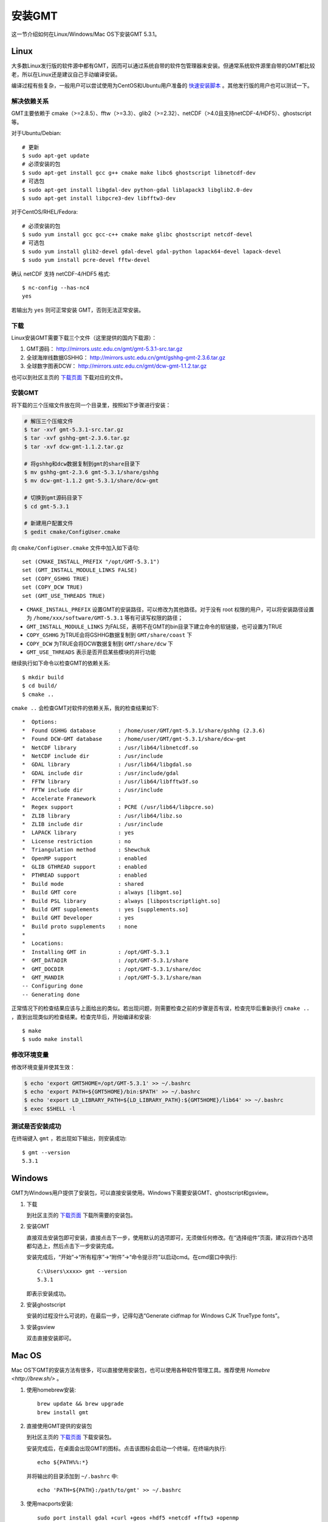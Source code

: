 安装GMT
=======

这一节介绍如何在Linux/Windows/Mac OS下安装GMT 5.3.1。

Linux
-----

大多数Linux发行版的软件源中都有GMT，因而可以通过系统自带的软件包管理器来安装。但通常系统软件源里自带的GMT都比较老，所以在Linux还是建议自己手动编译安装。

编译过程有些复杂，一般用户可以尝试使用为CentOS和Ubuntu用户准备的 `快速安装脚本 <https://github.com/gmt-china/gmt-easy-installer>`_ 。其他发行版的用户也可以测试一下。

解决依赖关系
~~~~~~~~~~~~

GMT主要依赖于 cmake（>=2.8.5）、fftw（>=3.3）、glib2（>=2.32）、netCDF（>4.0且支持netCDF-4/HDF5）、ghostscript等。

对于Ubuntu/Debian::

    # 更新
    $ sudo apt-get update
    # 必须安装的包
    $ sudo apt-get install gcc g++ cmake make libc6 ghostscript libnetcdf-dev
    # 可选包
    $ sudo apt-get install libgdal-dev python-gdal liblapack3 libglib2.0-dev
    $ sudo apt-get install libpcre3-dev libfftw3-dev

对于CentOS/RHEL/Fedora::

    # 必须安装的包
    $ sudo yum install gcc gcc-c++ cmake make glibc ghostscript netcdf-devel
    # 可选包
    $ sudo yum install glib2-devel gdal-devel gdal-python lapack64-devel lapack-devel
    $ sudo yum install pcre-devel fftw-devel

确认 netCDF 支持 netCDF-4/HDF5 格式::

    $ nc-config --has-nc4
    yes

若输出为 ``yes`` 则可正常安装 GMT，否则无法正常安装。

下载
~~~~

Linux安装GMT需要下载三个文件（这里提供的国内下载源）：

#. GMT源码： http://mirrors.ustc.edu.cn/gmt/gmt-5.3.1-src.tar.gz
#. 全球海岸线数据GSHHG： http://mirrors.ustc.edu.cn/gmt/gshhg-gmt-2.3.6.tar.gz
#. 全球数字图表DCW： http://mirrors.ustc.edu.cn/gmt/dcw-gmt-1.1.2.tar.gz

也可以到社区主页的 `下载页面 <http://gmt-china.org/download/>`_ 下载对应的文件。

安装GMT
~~~~~~~

将下载的三个压缩文件放在同一个目录里，按照如下步骤进行安装：

.. code-block:: bash

   # 解压三个压缩文件
   $ tar -xvf gmt-5.3.1-src.tar.gz
   $ tar -xvf gshhg-gmt-2.3.6.tar.gz
   $ tar -xvf dcw-gmt-1.1.2.tar.gz

   # 将gshhg和dcw数据复制到gmt的share目录下
   $ mv gshhg-gmt-2.3.6 gmt-5.3.1/share/gshhg
   $ mv dcw-gmt-1.1.2 gmt-5.3.1/share/dcw-gmt

   # 切换到gmt源码目录下
   $ cd gmt-5.3.1

   # 新建用户配置文件
   $ gedit cmake/ConfigUser.cmake

向 ``cmake/ConfigUser.cmake`` 文件中加入如下语句::

    set (CMAKE_INSTALL_PREFIX "/opt/GMT-5.3.1")
    set (GMT_INSTALL_MODULE_LINKS FALSE)
    set (COPY_GSHHG TRUE)
    set (COPY_DCW TRUE)
    set (GMT_USE_THREADS TRUE)

- ``CMAKE_INSTALL_PREFIX`` 设置GMT的安装路径，可以修改为其他路径。对于没有 root 权限的用户，可以将安装路径设置为 ``/home/xxx/software/GMT-5.3.1`` 等有可读写权限的路径；
- ``GMT_INSTALL_MODULE_LINKS`` 为FALSE，表明不在GMT的bin目录下建立命令的软链接，也可设置为TRUE
- ``COPY_GSHHG`` 为TRUE会将GSHHG数据复制到 ``GMT/share/coast`` 下
- ``COPY_DCW`` 为TRUE会将DCW数据复制到 ``GMT/share/dcw`` 下
- ``GMT_USE_THREADS`` 表示是否开启某些模块的并行功能

继续执行如下命令以检查GMT的依赖关系::

    $ mkdir build
    $ cd build/
    $ cmake ..

``cmake ..`` 会检查GMT对软件的依赖关系，我的检查结果如下::

    *  Options:
    *  Found GSHHG database       : /home/user/GMT/gmt-5.3.1/share/gshhg (2.3.6)
    *  Found DCW-GMT database     : /home/user/GMT/gmt-5.3.1/share/dcw-gmt
    *  NetCDF library             : /usr/lib64/libnetcdf.so
    *  NetCDF include dir         : /usr/include
    *  GDAL library               : /usr/lib64/libgdal.so
    *  GDAL include dir           : /usr/include/gdal
    *  FFTW library               : /usr/lib64/libfftw3f.so
    *  FFTW include dir           : /usr/include
    *  Accelerate Framework       :
    *  Regex support              : PCRE (/usr/lib64/libpcre.so)
    *  ZLIB library               : /usr/lib64/libz.so
    *  ZLIB include dir           : /usr/include
    *  LAPACK library             : yes
    *  License restriction        : no
    *  Triangulation method       : Shewchuk
    *  OpenMP support             : enabled
    *  GLIB GTHREAD support       : enabled
    *  PTHREAD support            : enabled
    *  Build mode                 : shared
    *  Build GMT core             : always [libgmt.so]
    *  Build PSL library          : always [libpostscriptlight.so]
    *  Build GMT supplements      : yes [supplements.so]
    *  Build GMT Developer        : yes
    *  Build proto supplements    : none
    *
    *  Locations:
    *  Installing GMT in          : /opt/GMT-5.3.1
    *  GMT_DATADIR                : /opt/GMT-5.3.1/share
    *  GMT_DOCDIR                 : /opt/GMT-5.3.1/share/doc
    *  GMT_MANDIR                 : /opt/GMT-5.3.1/share/man
    -- Configuring done
    -- Generating done

正常情况下的检查结果应该与上面给出的类似。若出现问题，则需要检查之前的步骤是否有误，检查完毕后重新执行 ``cmake ..`` ，直到出现类似的检查结果。检查完毕后，开始编译和安装::

    $ make
    $ sudo make install

修改环境变量
~~~~~~~~~~~~

修改环境变量并使其生效：

.. code-block:: bash

   $ echo 'export GMT5HOME=/opt/GMT-5.3.1' >> ~/.bashrc
   $ echo 'export PATH=${GMT5HOME}/bin:$PATH' >> ~/.bashrc
   $ echo 'export LD_LIBRARY_PATH=${LD_LIBRARY_PATH}:${GMT5HOME}/lib64' >> ~/.bashrc
   $ exec $SHELL -l

测试是否安装成功
~~~~~~~~~~~~~~~~

在终端键入 ``gmt`` ，若出现如下输出，则安装成功::

    $ gmt --version
    5.3.1

Windows
-------

GMT为Windows用户提供了安装包，可以直接安装使用。Windows下需要安装GMT、ghostscript和gsview。

1. 下载

   到社区主页的 `下载页面 <http://gmt-china.org/download/>`_ 下载所需要的安装包。

2. 安装GMT

   直接双击安装包即可安装，直接点击下一步，使用默认的选项即可，无须做任何修改。在“选择组件”页面，建议将四个选项都勾选上，然后点击下一步安装完成。

   安装完成后，“开始”->“所有程序”->“附件”->“命令提示符”以启动cmd。在cmd窗口中执行::

       C:\Users\xxxx> gmt --version
       5.3.1

   即表示安装成功。

2. 安装ghostscript

   安装的过程没什么可说的，在最后一步，记得勾选“Generate cidfmap for Windows CJK TrueType fonts”。

3. 安装gsview

   双击直接安装即可。

Mac OS
------

Mac OS下GMT的安装方法有很多，可以直接使用安装包，也可以使用各种软件管理工具。推荐使用 `Homebre <http://brew.sh/>` 。

1. 使用homebrew安装::

    brew update && brew upgrade
    brew install gmt

2. 直接使用GMT提供的安装包

   到社区主页的 `下载页面 <http://gmt-china.org/download/>`_ 下载安装包。

   安装完成后，在桌面会出现GMT的图标。点击该图标会启动一个终端，在终端内执行::

       echo ${PATH%%:*}

   并将输出的目录添加到 ``~/.bashrc`` 中::

       echo 'PATH=${PATH}:/path/to/gmt' >> ~/.bashrc

3. 使用macports安装::

    sudo port install gdal +curl +geos +hdf5 +netcdf +fftw3 +openmp
    sudo port install gmt5

4. 使用fink安装::

    sudo fink install gmt5
